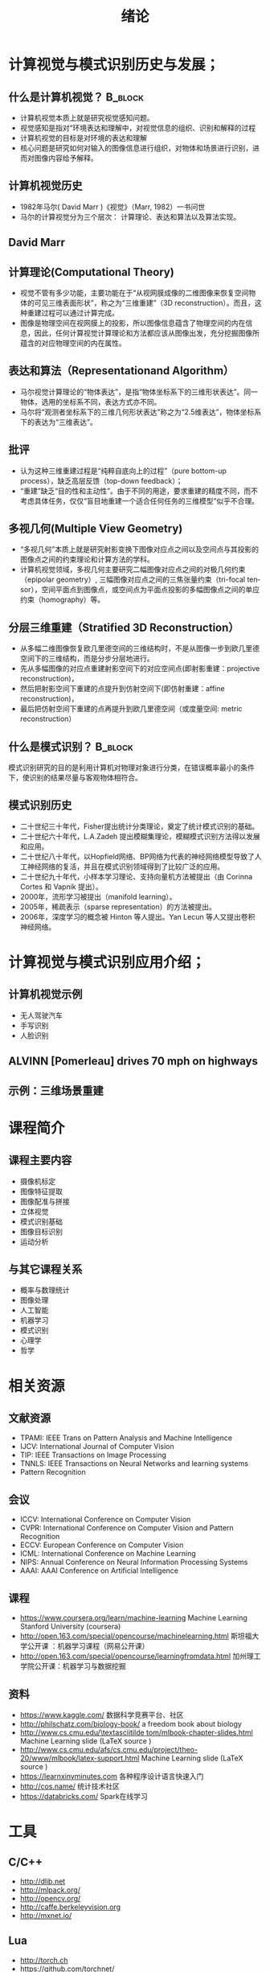  # +LaTeX_CLASS: article
#+LATEX_HEADER: \usepackage{etex}
#+LATEX_HEADER: \usepackage{amsmath}
 # +LATEX_HEADER: \usepackage[usenames]{color}
#+LATEX_HEADER: \usepackage{pstricks}
#+LATEX_HEADER: \usepackage{pgfplots}
#+LATEX_HEADER: \usepackage{tikz}
#+LATEX_HEADER: \usepackage[europeanresistors,americaninductors]{circuitikz}
#+LATEX_HEADER: \usepackage{colortbl}
#+LATEX_HEADER: \usepackage{yfonts}
#+LATEX_HEADER: \usetikzlibrary{shapes,arrows}
#+LATEX_HEADER: \usetikzlibrary{positioning}
#+LATEX_HEADER: \usetikzlibrary{arrows,shapes}
#+LATEX_HEADER: \usetikzlibrary{intersections}
#+LATEX_HEADER: \usetikzlibrary{calc,patterns,decorations.pathmorphing,decorations.markings}
#+LATEX_HEADER: \usepackage[BoldFont,SlantFont,CJKchecksingle]{xeCJK}
#+LATEX_HEADER: \setCJKmainfont[BoldFont=SimHei]{KaiTi}
#+LATEX_HEADER: \setCJKmonofont{KaiTi}
 # +LATEX_HEADER: \xeCJKsetup{CJKglue=\hspace{0pt plus .08 \baselineskip }}
#+LATEX_HEADER: \usepackage{pst-node}
#+LATEX_HEADER: \usepackage{pst-plot}
#+LATEX_HEADER: \psset{unit=5mm}

#+startup: beamer
#+LaTeX_CLASS: beamer
# +LaTeX_CLASS_OPTIONS: [bigger]
# +latex_header: \usepackage{beamerarticle}
# +latex_header: \mode<beamer>{\usetheme{JuanLesPins}}
#+latex_header: \mode<beamer>{\usetheme{Frankfurt}}
#+latex_header: \mode<beamer>{\usecolortheme{dove}}
#+latex_header: \mode<article>{\hypersetup{colorlinks=true,pdfborder={0 0 0}}}

#+TITLE:  绪论
#+AUTHOR:    
#+EMAIL:
#+DATE:
#+DESCRIPTION:
#+KEYWORDS:
#+LANGUAGE:  en
#+OPTIONS:   H:2 num:t toc:t \n:nil @:t ::t |:t ^:t -:t f:t *:t <:t
#+OPTIONS:   TeX:t LaTeX:t skip:nil d:nil todo:t pri:nil tags:not-in-toc
#+INFOJS_OPT: view:nil toc:nil ltoc:t mouse:underline buttons:0 path:http://orgmode.org/org-info.js
#+EXPORT_SELECT_TAGS: export
#+EXPORT_EXCLUDE_TAGS: noexport
#+LINK_UP:   
#+LINK_HOME: 
#+XSLT:
#+latex_header: \AtBeginSection[]{\begin{frame}<beamer>\frametitle{Topic}\tableofcontents[currentsection]\end{frame}}

#+latex_header:\setbeamercovered{transparent}
#+BEAMER_FRAME_LEVEL: 1
#+COLUMNS: %40ITEM %10BEAMER_env(Env) %9BEAMER_envargs(Env Args) %4BEAMER_col(Col) %10BEAMER_extra(Extra)








* 计算视觉与模式识别历史与发展；

**  什么是计算机视觉？                                              :B_block:
   :PROPERTIES:
   :BEAMER_env: block
   :END:
- 计算机视觉本质上就是研究视觉感知问题。
- 视觉感知是指对“环境表达和理解中，对视觉信息的组织、识别和解释的过程
- 计算机视觉的目标是对环境的表达和理解
- 核心问题是研究如何对输入的图像信息进行组织，对物体和场景进行识别，进而对图像内容给予解释。

** 计算机视觉历史
- 1982年马尔( David Marr )《视觉》（Marr, 1982）一书问世
- 马尔的计算视觉分为三个层次： 计算理论、表达和算法以及算法实现。

** David Marr
#+attr_latex: width=0.9\textwidth
[[./image/David Marr at MIT.png]]

** 计算理论(Computational Theory)
- 视觉不管有多少功能，主要功能在于“从视网膜成像的二维图像来恢复空间物体的可见三维表面形状”，称之为“三维重建”（3D reconstruction）。而且，这种重建过程可以通过计算完成。
- 图像是物理空间在视网膜上的投影，所以图像信息蕴含了物理空间的内在信息，因此，任何计算视觉计算理论和方法都应该从图像出发，充分挖掘图像所蕴含的对应物理空间的内在属性。

** 表达和算法（Representationand Algorithm）
- 马尔视觉计算理论的“物体表达”，是指“物体坐标系下的三维形状表达”。同一物体，选用的坐标系不同，表达方式亦不同。
- 马尔将“观测者坐标系下的三维几何形状表达”称之为“2.5维表达”，物体坐标系下的表达为“三维表达”。

** 批评
- 认为这种三维重建过程是“纯粹自底向上的过程”（pure bottom-up process），缺乏高层反馈（top-down feedback）；
- “重建”缺乏“目的性和主动性”。由于不同的用途，要求重建的精度不同，而不考虑具体任务，仅仅“盲目地重建一个适合任何任务的三维模型”似乎不合理。

** 多视几何(Multiple View Geometry)
- “多视几何”本质上就是研究射影变换下图像对应点之间以及空间点与其投影的图像点之间的约束理论和计算方法的学科。
- 计算机视觉领域，多视几何主要研究二幅图像对应点之间的对极几何约束（epipolar geometry）, 三幅图像对应点之间的三焦张量约束（tri-focal tensor），空间平面点到图像点，或空间点为平面点投影的多幅图像点之间的单应约束（homography）等。

** 分层三维重建（Stratified 3D Reconstruction）
- 从多幅二维图像恢复欧几里德空间的三维结构时，不是从图像一步到欧几里德空间下的三维结构，而是分步分层地进行。
- 先从多幅图像的对应点重建射影空间下的对应空间点(即射影重建：projective reconstruction)，
- 然后把射影空间下重建的点提升到仿射空间下(即仿射重建：affine reconstruction)，
- 最后把仿射空间下重建的点再提升到欧几里德空间（或度量空间: metric reconstruction）
 
** 什么是模式识别？                                                :B_block:
    :PROPERTIES:
    :BEAMER_env: block
    :END:
  模式识别研究的目的是利用计算机对物理对象进行分类，在错误概率最小的条件下，使识别的结果尽量与客观物体相符合。

** 模式识别历史
- 二十世纪三十年代，Fisher提出统计分类理论，奠定了统计模式识别的基础。
- 二十世纪六十年代，L.A.Zadeh 提出模糊集理论，模糊模式识别方法得以发展和应用。
- 二十世纪八十年代，以Hopfield网络、BP网络为代表的神经网络模型导致了人工神经网络的复活，并且在模式识别领域得到了比较广泛的应用。
- 二十世纪九十年代，小样本学习理论、支持向量机方法被提出（由 Corinna Cortes 和 Vapnik 提出）。
- 2000年，流形学习被提出（manifold learning）。
- 2005年，稀疏表示（sparse representation）的方法被提出。
- 2006年，深度学习的概念被 Hinton 等人提出。Yan Lecun 等人又提出卷积神经网络。

* 计算视觉与模式识别应用介绍；

** 计算机视觉示例
- 无人驾驶汽车
- 手写识别
- 人脸识别


** ALVINN [Pomerleau] drives 70 mph on highways

#+attr_latex: width=0.3\textwidth
[[./image/nl5-interior-front-color.png]]
#+attr_latex: width=0.3\textwidth
[[./image/alvinn1.png]]
#+attr_latex: width=0.3\textwidth
[[./image/alvinn2.png]]


** 示例：三维场景重建
#+attr_latex: width=0.9\textwidth
[[./image/scene.jpg]]




* 课程简介

** 课程主要内容

- 摄像机标定
- 图像特征提取
- 图像配准与拼接
- 立体视觉
- 模式识别基础
- 图像目标识别
- 运动分析

** 与其它课程关系

- 概率与数理统计
- 图像处理
- 人工智能
- 机器学习
- 模式识别
- 心理学
- 哲学


* 相关资源
** 文献资源
- TPAMI: IEEE Trans on Pattern Analysis and Machine Intelligence
- IJCV: International Journal of Computer Vision
- TIP: IEEE Transactions on Image Processing
- TNNLS: IEEE Transactions on Neural Networks and learning systems
- Pattern Recognition
** 会议
- ICCV: International Conference on Computer Vision
- CVPR: International Conference on Computer Vision and Pattern Recognition
- ECCV: European Conference on Computer Vision
- ICML: International Conference on Machine Learning
- NIPS: Annual Conference on Neural Information Processing Systems
- AAAI: AAAI Conference on Artificial Intelligence

** 课程


- https://www.coursera.org/learn/machine-learning  Machine Learning Stanford University (coursera)
- http://open.163.com/special/opencourse/machinelearning.html  斯坦福大学公开课 ：机器学习课程（网易公开课）
- http://open.163.com/special/opencourse/learningfromdata.html 加州理工学院公开课：机器学习与数据挖掘

** 资料
  - https://www.kaggle.com/
    数据科学竞赛平台、社区
  - http://philschatz.com/biology-book/  
    a  freedom book about biology
  - [[http://www.cs.cmu.edu/~tom/mlbook-chapter-slides.html][http://www.cs.cmu.edu/\textasciitilde tom/mlbook-chapter-slides.html]]
    Machine Learning slide (LaTeX source )
  - http://www.cs.cmu.edu/afs/cs.cmu.edu/project/theo-20/www/mlbook/latex-support.html 
    Machine Learning slide (LaTeX source )
  - https://learnxinyminutes.com
    各种程序设计语言快速入门
  - http://cos.name/
    统计技术社区
  - https://databricks.com/
    Spark在线学习

* 工具
** C/C++
   - http://dlib.net 
   - http://mlpack.org/ 
   - http://opencv.org/
   - http://caffe.berkeleyvision.org
   - http://mxnet.io/

** Lua
   - http://torch.ch
   - https://github.com/torchnet/

** Python
   - http://scikit-image.org/
   - http://scikit-learn.org/
   - http://programmingcomputervision.com/
   - https://www.tensorflow.org
   - https://pytorch.org/

** Java
     - http://www.cs.waikato.ac.nz/ml/weka/index.html
     - http://moa.cms.waikato.ac.nz/
     - http://spark.apache.org/mllib/
     - https://mahout.apache.org/
     - http://www.h2o.ai/
     - http://deeplearning4j.org/
     - http://neuroph.sourceforge.net/
     - http://airbnb.io/aerosolve/

** 科学计算
- Rstudio(R)
- Matlab/Octave
- Scilab
- Sage
- Julia
- Spyder(Python)
- RapidMiner https://rapidminer.com/
